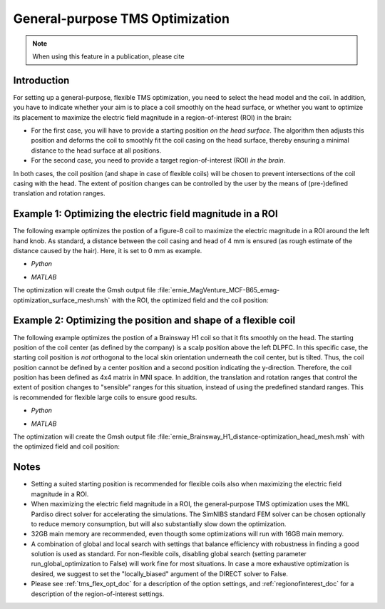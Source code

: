.. _tms_flex_opt:


General-purpose TMS Optimization
================================

.. note:: When using this feature in a publication, please cite 

\

Introduction
--------------
For setting up a general-purpose, flexible TMS optimization, you need to select the head model and the coil. In addition, you have to indicate whether your aim is to place a coil smoothly on the head surface, or whether you want to optimize its placement to maximize the electric field magnitude in a region-of-interest (ROI) in the brain:

* For the first case, you will have to provide a starting position *on the head surface*. The algorithm then adjusts this position and deforms the coil to smoothly fit the coil casing on the head surface, thereby ensuring a minimal distance to the head surface at all positions.
* For the second case, you need to provide a target region-of-interest (ROI) *in the brain*.

In both cases, the coil position (and shape in case of flexible coils) will be chosen to prevent intersections of the coil casing with the head. The extent of position changes can be controlled by the user by the means of (pre-)defined translation and rotation ranges.

Example 1: Optimizing the electric field magnitude in a ROI
-----------------------------------------------------------
The following example optimizes the postion of a figure-8 coil to maximize the electric magnitude in a ROI around the left hand knob. As standard, a distance between the coil casing and head of 4 mm is ensured (as rough estimate of the distance caused by the hair). Here, it is set to 0 mm as example.

* *Python*

  .. literalinclude:: ../../simnibs/examples/tms_flex_optimization/tms_flex_fig8coil_emag.py
     :language: python

\

* *MATLAB*

  .. literalinclude:: ../../simnibs/examples/tms_flex_optimization/tms_flex_fig8coil_emag.m
     :language: matlab

\

The optimization will create the Gmsh output file :file:`ernie_MagVenture_MCF-B65_emag-optimization_surface_mesh.msh` with the ROI, the optimized field and the coil position:

.. figure:: ../images/Fig8_opt.png
   :scale: 40 %


Example 2: Optimizing the position and shape of a flexible coil
---------------------------------------------------------------
The following example optimizes the postion of a Brainsway H1 coil so that it fits smoothly on the head. The starting position of the coil center (as defined by the company) is a scalp position above the left DLPFC. In this specific case, the starting coil position is *not* orthogonal to the local skin orientation underneath the coil center, but is tilted. Thus, the coil position cannot be defined by a center position and a second position indicating the y-direction. Therefore, the coil position has been defined as 4x4 matrix in MNI space. In addition, the translation and rotation ranges that control the extent of position changes to "sensible" ranges for this situation, instead of using the predefined standard ranges. This is recommended for flexible large coils to ensure good results.

* *Python*

  .. literalinclude:: ../../simnibs/examples/tms_flex_optimization/tms_flex_Brainsway_H1_distance.py
     :language: python

\

* *MATLAB*

  .. literalinclude:: ../../simnibs/examples/tms_flex_optimization/tms_flex_Brainsway_H1_distance.m
     :language: matlab

\

The optimization will create the Gmsh output file :file:`ernie_Brainsway_H1_distance-optimization_head_mesh.msh` with the optimized field and coil position:

.. figure:: ../images/H1_opt.png
   :scale: 40 %
   

Notes
--------------
* Setting a suited starting position is recommended for flexible coils also when maximizing the electric field magnitude in a ROI.
* When maximizing the electric field magnitude in a ROI, the general-purpose TMS optimization uses the MKL Pardiso direct solver for accelerating the simulations. The SimNIBS standard FEM solver can be chosen optionally to reduce memory consumption, but will also substantially slow down the optimization.
* 32GB main memory are recommended, even thougth some optimizations will run with 16GB main memory.
* A combination of global and local search with settings that balance efficiency with robustness in finding a good solution is used as standard. For non-flexible coils, disabling global search (setting parameter run_global_optimization to False) will work fine for most situations. In case a more exhaustive optimization is desired, we suggest to set the "locally_biased" argument of the DIRECT solver to False.
* Please see :ref:`tms_flex_opt_doc` for a description of the option settings, and :ref:`regionofinterest_doc` for a description of the region-of-interest settings.
